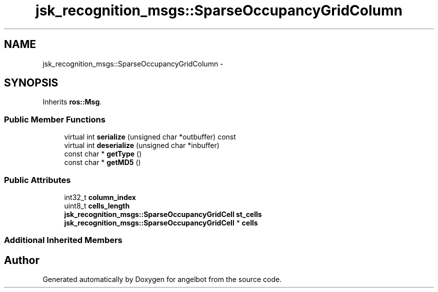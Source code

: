 .TH "jsk_recognition_msgs::SparseOccupancyGridColumn" 3 "Sat Jul 9 2016" "angelbot" \" -*- nroff -*-
.ad l
.nh
.SH NAME
jsk_recognition_msgs::SparseOccupancyGridColumn \- 
.SH SYNOPSIS
.br
.PP
.PP
Inherits \fBros::Msg\fP\&.
.SS "Public Member Functions"

.in +1c
.ti -1c
.RI "virtual int \fBserialize\fP (unsigned char *outbuffer) const "
.br
.ti -1c
.RI "virtual int \fBdeserialize\fP (unsigned char *inbuffer)"
.br
.ti -1c
.RI "const char * \fBgetType\fP ()"
.br
.ti -1c
.RI "const char * \fBgetMD5\fP ()"
.br
.in -1c
.SS "Public Attributes"

.in +1c
.ti -1c
.RI "int32_t \fBcolumn_index\fP"
.br
.ti -1c
.RI "uint8_t \fBcells_length\fP"
.br
.ti -1c
.RI "\fBjsk_recognition_msgs::SparseOccupancyGridCell\fP \fBst_cells\fP"
.br
.ti -1c
.RI "\fBjsk_recognition_msgs::SparseOccupancyGridCell\fP * \fBcells\fP"
.br
.in -1c
.SS "Additional Inherited Members"


.SH "Author"
.PP 
Generated automatically by Doxygen for angelbot from the source code\&.
